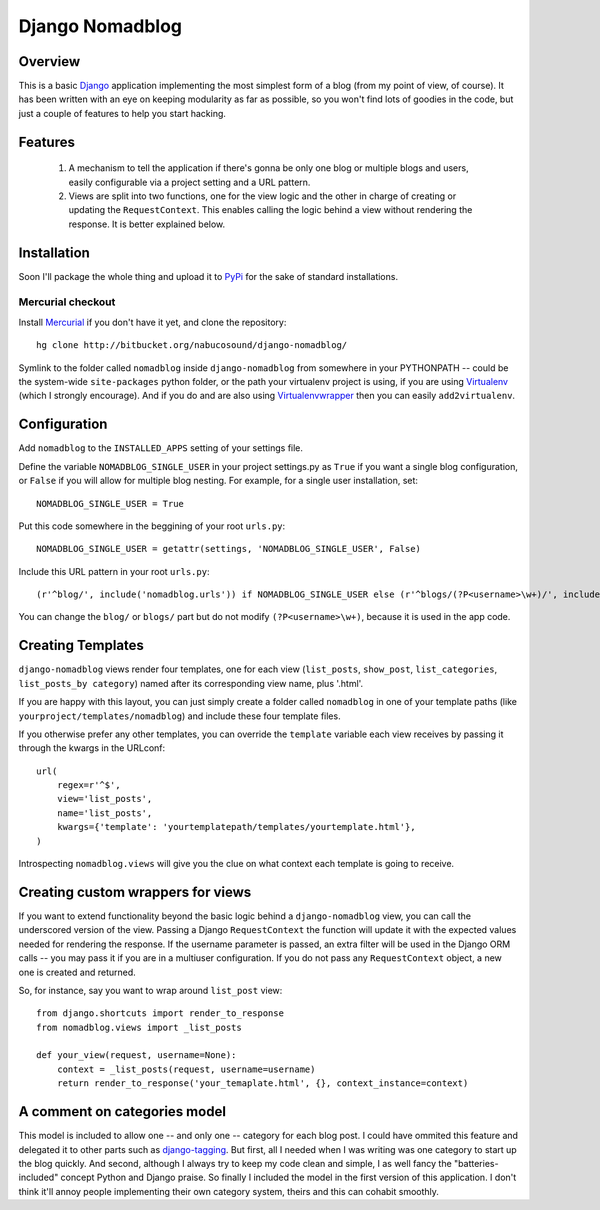 .. _overview:

================
Django Nomadblog
================


Overview
========

This is a basic Django_ application implementing the most simplest form of a blog (from my point of view, of course). It has been written with an eye on keeping modularity as far as possible, so you won't find lots of goodies in the code, but just a couple of features to help you start hacking. 

Features
========

 1. A mechanism to tell the application if there's gonna be only one blog or multiple blogs and users, easily configurable via a project setting and a URL pattern.
 2. Views are split into two functions, one for the view logic and the other in charge of creating or updating the ``RequestContext``. This enables calling the logic behind a view without rendering the response. It is better explained below.

.. _Django: http://www.djangoproject.com/


Installation
============

Soon I'll package the whole thing and upload it to PyPi_ for the sake of standard installations.

.. _Pypi: http://pypi.python.org/

Mercurial checkout
------------------

Install Mercurial_ if you don't have it yet, and clone the repository::

    hg clone http://bitbucket.org/nabucosound/django-nomadblog/
    
Symlink to the folder called ``nomadblog`` inside ``django-nomadblog`` from somewhere in your PYTHONPATH -- could be the system-wide ``site-packages`` python folder, or the path your virtualenv project is using, if you are using Virtualenv_ (which I strongly encourage). And if you do and are also using Virtualenvwrapper_ then you can easily ``add2virtualenv``.

.. _Mercurial: http://www.selenic.com/mercurial/
.. _Virtualenv: http://pypi.python.org/pypi/virtualenv/
.. _Virtualenvwrapper: http://www.doughellmann.com/projects/virtualenvwrapper/


Configuration
=============

Add ``nomadblog`` to the ``INSTALLED_APPS`` setting of your settings file.

Define the variable ``NOMADBLOG_SINGLE_USER`` in your project settings.py as ``True`` if you want a single blog configuration, or ``False`` if you will allow for multiple blog nesting. For example, for a single user installation, set::

    NOMADBLOG_SINGLE_USER = True

Put this code somewhere in the beggining of your root ``urls.py``::

    NOMADBLOG_SINGLE_USER = getattr(settings, 'NOMADBLOG_SINGLE_USER', False)

Include this URL pattern in your root ``urls.py``::

  (r'^blog/', include('nomadblog.urls')) if NOMADBLOG_SINGLE_USER else (r'^blogs/(?P<username>\w+)/', include('nomadblog.urls'))

You can change the ``blog/`` or ``blogs/`` part but do not modify ``(?P<username>\w+)``, because it is used in the app code.


Creating Templates
==================

``django-nomadblog`` views render four templates, one for each view (``list_posts``, ``show_post``, ``list_categories``, ``list_posts_by category``) named after its corresponding view name, plus '.html'.

If you are happy with this layout, you can just simply create a folder called ``nomadblog`` in one of your template paths (like ``yourproject/templates/nomadblog``) and include these four template files.

If you otherwise prefer any other templates, you can override the ``template`` variable each view receives by passing it through the kwargs in the URLconf::

  url(
      regex=r'^$',
      view='list_posts',
      name='list_posts',
      kwargs={'template': 'yourtemplatepath/templates/yourtemplate.html'},
  )

Introspecting ``nomadblog.views`` will give you the clue on what context each template is going to receive.


Creating custom wrappers for views
==================================

If you want to extend functionality beyond the basic logic behind a ``django-nomadblog`` view, you can call the underscored version of the view. Passing a Django ``RequestContext`` the function will update it with the expected values needed for rendering the response. If the username parameter is passed, an extra filter will be used in the Django ORM calls -- you may pass it if you are in a multiuser configuration. If you do not pass any ``RequestContext`` object, a new one is created and returned.

So, for instance, say you want to wrap around ``list_post`` view::

  from django.shortcuts import render_to_response
  from nomadblog.views import _list_posts

  def your_view(request, username=None):
      context = _list_posts(request, username=username)
      return render_to_response('your_temaplate.html', {}, context_instance=context) 


A comment on categories model
=============================

This model is included to allow one -- and only one -- category for each blog post. I could have ommited this feature and delegated it to other parts such as django-tagging_. But first, all I needed when I was writing was one category to start up the blog quickly. And second, although I always try to keep my code clean and simple, I as well fancy the "batteries-included" concept Python and Django praise. So finally I included the model in the first version of this application. I don't think it'll annoy people implementing their own category system, theirs and this can cohabit smoothly.

.. _django-tagging: http://code.google.com/p/django-tagging/

